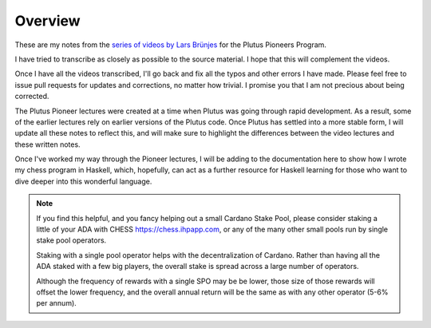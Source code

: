 Overview
========

These are my notes from the `series of videos by Lars Brünjes <https://github.com/input-output-hk/plutus-pioneer-program>`_ for the Plutus Pioneers Program.

I have tried to transcribe as closely as possible to the source material. I hope that this will complement the videos.

Once I have all the videos transcribed, I'll go back and fix all the typos and other errors I have made. Please feel free to issue pull requests for updates and corrections, no matter how trivial. I promise you
that I am not precious about being corrected.

The Plutus Pioneer lectures were created at a time when Plutus was going through rapid development. As a result, some of the earlier lectures rely on earlier versions of the Plutus
code. Once Plutus has settled into a more stable form, I will update all these notes to reflect this, and will make sure to highlight the differences between the video 
lectures and these written notes.

Once I've worked my way through the Pioneer lectures, I will be adding to the documentation here to show how I wrote my chess program in Haskell, which, hopefully, can act
as a further resource for Haskell learning for those who want to dive deeper into this wonderful language.

.. note::
    If you find this helpful, and you fancy helping out a small Cardano Stake Pool, please consider staking a little of your ADA with CHESS https://chess.ihpapp.com, 
    or any of the many other small pools run by single stake pool operators. 
    
    Staking with a single pool operator helps with the decentralization of Cardano. Rather than having all the ADA staked with a few big players, the overall stake is spread
    across a large number of operators. 
    
    Although the frequency of rewards with a single SPO may be be lower, those size of those rewards will offset the lower frequency, and the overall annual 
    return will be the same as with any other operator (5-6% per annum).

